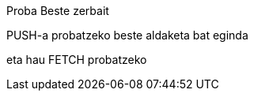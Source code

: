 Proba
Beste zerbait

PUSH-a probatzeko beste aldaketa bat eginda

// beste bat
eta hau FETCH probatzeko
